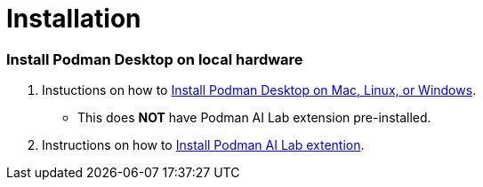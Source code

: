 = Installation

=== Install Podman Desktop on local hardware

 . Instuctions on how to https://podman-desktop.io/docs/installation[Install Podman Desktop on Mac, Linux, or Windows].  
  * This does *NOT* have Podman AI Lab extension pre-installed.

 . Instructions on how to https://podman-desktop.io/docs/ai-lab/installing[Install Podman AI Lab extention].

